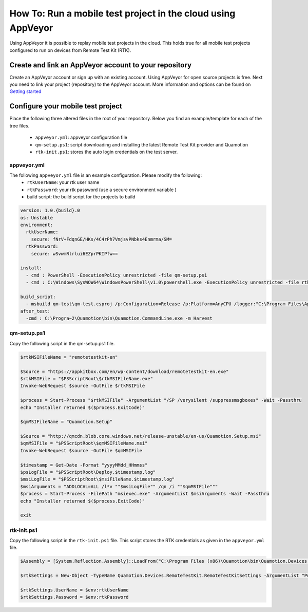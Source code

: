 How To: Run a mobile test project in the cloud using AppVeyor
=============================================================

Using AppVeyor it is possible to replay mobile test projects in the cloud. 
This holds true for all mobile test projects configured to run on devices from Remote Test Kit (RTK).

Create and link an AppVeyor account to your repository
------------------------------------------------------

Create an AppVeyor account or sign up with an existing account. Using AppVeyor for open source projects is free. 
Next you need to link your project (repository) to the AppVeyor account. More information and options can be found
on `Getting started <http://www.appveyor.com/docs>`_

Configure your mobile test project
----------------------------------

Place the following three altered files in the root of your repository. Below you find an example/template for each of the tree files.

 * ``appveyor.yml``: appveyor configuration file
 * ``qm-setup.ps1``: script downloading and installing the latest Remote Test Kit provider and Quamotion 
 * ``rtk-init.ps1``: stores the auto login credentials on the test server.

appveyor.yml
~~~~~~~~~~~~
The following ``appveyor.yml`` file is an example configuration. Please modify the following:
 * ``rtkUserName``: your rtk user name
 * ``rtkPassword``: your rtk password (use a secure environment variable )
 * build script: the build script for the projects to build

.. code-block:: yml

    version: 1.0.{build}.0
    os: Unstable
    environment:
      rtkUserName:
        secure: fNrV+FdqnGE/HKs/4C4rPh7VmjsvPNbks4Enmrma/SM=
      rtkPassword:
        secure: wSvwmRlrlui6EZprPKIPfw==
    
    install:
      - cmd : PowerShell -ExecutionPolicy unrestricted -file qm-setup.ps1
      - cmd : C:\Windows\SysWOW64\WindowsPowerShell\v1.0\powershell.exe -ExecutionPolicy unrestricted -file rtk-init.ps1
    
    build_script:
      - msbuild qm-test\qm-test.csproj /p:Configuration=Release /p:Platform=AnyCPU /logger:"C:\Program Files\AppVeyor\BuildAgent\Appveyor.MSBuildLogger.dll"
    after_test:
      -cmd : C:\Progra~2\Quamotion\bin\Quamotion.CommandLine.exe -m Harvest

qm-setup.ps1
~~~~~~~~~~~~

Copy the following script in the qm-setup.ps1 file.

.. code-block:: powershell

    $rtkMSIFileName = "remotetestkit-en"
    
    $Source = "https://appkitbox.com/en/wp-content/download/remotetestkit-en.exe"
    $rtkMSIFile = "$PSScriptRoot\$rtkMSIFileName.exe"
    Invoke-WebRequest $source -OutFile $rtkMSIFile
    
    $process = Start-Process "$rtkMSIFile" -ArgumentList "/SP /verysilent /suppressmsgboxes" -Wait -Passthru
    echo "Installer returned $($process.ExitCode)"
    
    $qmMSIFileName = "Quamotion.Setup"
    
    $Source = "http://qmcdn.blob.core.windows.net/release-unstable/en-us/Quamotion.Setup.msi"
    $qmMSIFile = "$PSScriptRoot\$qmMSIFileName.msi"
    Invoke-WebRequest $source -OutFile $qmMSIFile
    
    $timestamp = Get-Date -Format "yyyyMMdd_HHmmss"
    $psLogFile = "$PSScriptRoot\Deploy.$timestamp.log"
    $msiLogFile = "$PSScriptRoot\$msiFileName.$timestamp.log"
    $msiArguments = "ADDLOCAL=ALL /l*v ""$msiLogFile"" /qn /i ""$qmMSIFile"""
    $process = Start-Process -FilePath "msiexec.exe" -ArgumentList $msiArguments -Wait -Passthru
    echo "Installer returned $($process.ExitCode)"
    
    exit

rtk-init.ps1
~~~~~~~~~~~~

Copy the following script in the ``rtk-init.ps1`` file.
This script stores the RTK credentials as given in the ``appveyor.yml`` file.

.. code-block:: powershell

    $Assembly = [System.Reflection.Assembly]::LoadFrom("C:\Program Files (x86)\Quamotion\bin\Quamotion.Devices.dll")
    
    $rtkSettings = New-Object -TypeName Quamotion.Devices.RemoteTestKit.RemoteTestKitSettings -ArgumentList "Public"
    
    $rtkSettings.UserName = $env:rtkUserName
    $rtkSettings.Password = $env:rtkPassword